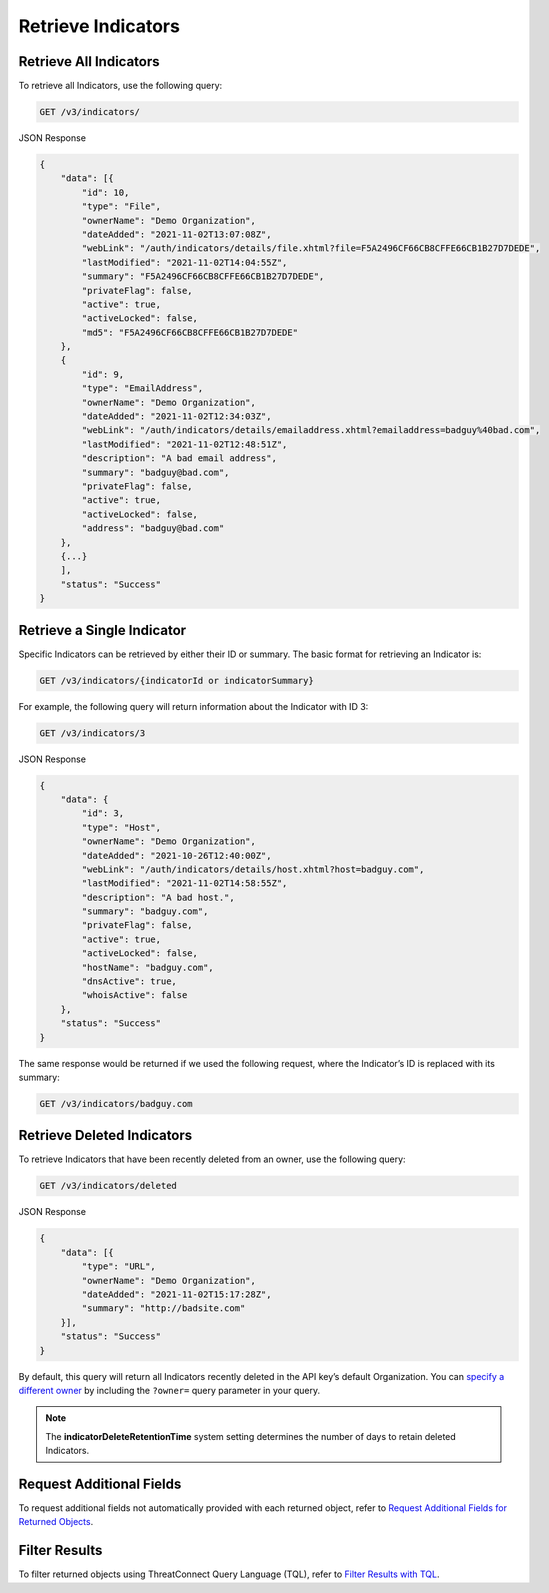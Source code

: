 Retrieve Indicators
-------------------

Retrieve All Indicators
^^^^^^^^^^^^^^^^^^^^^^^

To retrieve all Indicators, use the following query:

.. code::

    GET /v3/indicators/

JSON Response

.. code:: json

    {
        "data": [{
            "id": 10,
            "type": "File",
            "ownerName": "Demo Organization",
            "dateAdded": "2021-11-02T13:07:08Z",
            "webLink": "/auth/indicators/details/file.xhtml?file=F5A2496CF66CB8CFFE66CB1B27D7DEDE",
            "lastModified": "2021-11-02T14:04:55Z",
            "summary": "F5A2496CF66CB8CFFE66CB1B27D7DEDE",
            "privateFlag": false,
            "active": true,
            "activeLocked": false,
            "md5": "F5A2496CF66CB8CFFE66CB1B27D7DEDE"
        }, 
        {
            "id": 9,
            "type": "EmailAddress",
            "ownerName": "Demo Organization",
            "dateAdded": "2021-11-02T12:34:03Z",
            "webLink": "/auth/indicators/details/emailaddress.xhtml?emailaddress=badguy%40bad.com",
            "lastModified": "2021-11-02T12:48:51Z",
            "description": "A bad email address",
            "summary": "badguy@bad.com",
            "privateFlag": false,
            "active": true,
            "activeLocked": false,
            "address": "badguy@bad.com"
        },
        {...}
        ], 
        "status": "Success"
    }


Retrieve a Single Indicator
^^^^^^^^^^^^^^^^^^^^^^^^^^^

Specific Indicators can be retrieved by either their ID or summary. The basic format for retrieving an Indicator is:

.. code::

    GET /v3/indicators/{indicatorId or indicatorSummary}

For example, the following query will return information about the Indicator with ID 3:

.. code::

    GET /v3/indicators/3

JSON Response

.. code:: json

    {
        "data": {
            "id": 3,
            "type": "Host",
            "ownerName": "Demo Organization",
            "dateAdded": "2021-10-26T12:40:00Z",
            "webLink": "/auth/indicators/details/host.xhtml?host=badguy.com",
            "lastModified": "2021-11-02T14:58:55Z",
            "description": "A bad host.",
            "summary": "badguy.com",
            "privateFlag": false,
            "active": true,
            "activeLocked": false,
            "hostName": "badguy.com",
            "dnsActive": true,
            "whoisActive": false
        },
        "status": "Success"
    }

The same response would be returned if we used the following request, where the Indicator’s ID is replaced with its summary:

.. code::

    GET /v3/indicators/badguy.com

Retrieve Deleted Indicators
^^^^^^^^^^^^^^^^^^^^^^^^^^^

To retrieve Indicators that have been recently deleted from an owner, use the following query:

.. code::

    GET /v3/indicators/deleted

JSON Response

.. code:: json

    {
        "data": [{
            "type": "URL",
            "ownerName": "Demo Organization",
            "dateAdded": "2021-11-02T15:17:28Z",
            "summary": "http://badsite.com"
        }],
        "status": "Success"
    }

By default, this query will return all Indicators recently deleted in the API key’s default Organization. You can `specify a different owner <https://docs.threatconnect.com/en/latest/rest_api/v3/specify_owner.html>`_ by including the ``?owner=`` query parameter in your query.

.. note::
    The **indicatorDeleteRetentionTime** system setting determines the number of days to retain deleted Indicators.

Request Additional Fields
^^^^^^^^^^^^^^^^^^^^^^^^^

To request additional fields not automatically provided with each returned object, refer to `Request Additional Fields for Returned Objects <https://docs.threatconnect.com/en/latest/rest_api/v3/additional_fields.html>`_.

Filter Results
^^^^^^^^^^^^^^

To filter returned objects using ThreatConnect Query Language (TQL), refer to `Filter Results with TQL <https://docs.threatconnect.com/en/latest/rest_api/v3/filter_results.html>`_.